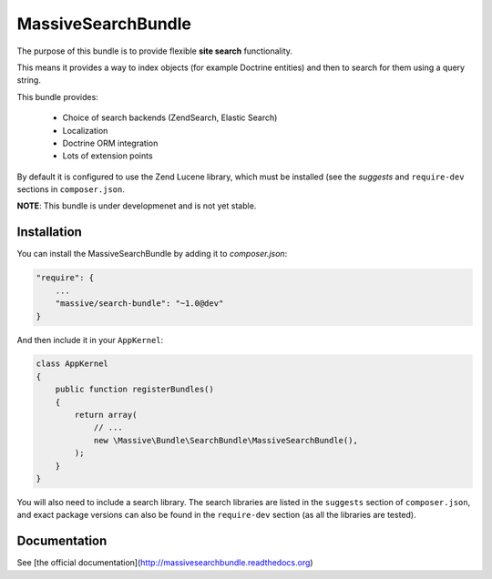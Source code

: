 MassiveSearchBundle
===================

.. image:: https://travis-ci.org/massiveart/MassiveSearchBundle.svg?branch=master
    :target: https://travis-ci.org/massiveart/MassiveSearchBundle

The purpose of this bundle is to provide flexible **site search** functionality.

This means it provides a way to index objects (for example Doctrine entities)
and then to search for them using a query string.

This bundle provides:

  - Choice of search backends (ZendSearch, Elastic Search)
  - Localization
  - Doctrine ORM integration
  - Lots of extension points

By default it is configured to use the Zend Lucene library, which must be
installed (see the `suggests` and ``require-dev`` sections in ``composer.json``.

**NOTE**: This bundle is under developmenet and is not yet stable.

Installation
------------

You can install the MassiveSearchBundle by adding it to `composer.json`:

.. code-block:: javascript

    "require": {
        ...
        "massive/search-bundle": "~1.0@dev"
    }

And then include it in your ``AppKernel``:

.. code-block:: php

    class AppKernel
    {
        public function registerBundles()
        {
            return array(
                // ...
                new \Massive\Bundle\SearchBundle\MassiveSearchBundle(),
            );
        }
    }

You will also need to include a search library. The search libraries are
listed in the ``suggests`` section of ``composer.json``, and exact package
versions can also be found in the ``require-dev`` section (as all the libraries are tested).

Documentation
-------------

See [the official documentation](http://massivesearchbundle.readthedocs.org)

.. _`PropertyAccess`: http://symfony.com/doc/current/components/property_access/index.html
.. _`ExpressionLanguage`: http://symfony.com/doc/current/components/expression_language/index.html
